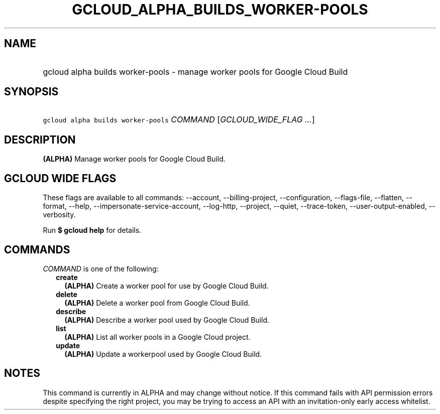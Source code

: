 
.TH "GCLOUD_ALPHA_BUILDS_WORKER\-POOLS" 1



.SH "NAME"
.HP
gcloud alpha builds worker\-pools \- manage worker pools for Google Cloud Build



.SH "SYNOPSIS"
.HP
\f5gcloud alpha builds worker\-pools\fR \fICOMMAND\fR [\fIGCLOUD_WIDE_FLAG\ ...\fR]



.SH "DESCRIPTION"

\fB(ALPHA)\fR Manage worker pools for Google Cloud Build.



.SH "GCLOUD WIDE FLAGS"

These flags are available to all commands: \-\-account, \-\-billing\-project,
\-\-configuration, \-\-flags\-file, \-\-flatten, \-\-format, \-\-help,
\-\-impersonate\-service\-account, \-\-log\-http, \-\-project, \-\-quiet,
\-\-trace\-token, \-\-user\-output\-enabled, \-\-verbosity.

Run \fB$ gcloud help\fR for details.



.SH "COMMANDS"

\f5\fICOMMAND\fR\fR is one of the following:

.RS 2m
.TP 2m
\fBcreate\fR
\fB(ALPHA)\fR Create a worker pool for use by Google Cloud Build.

.TP 2m
\fBdelete\fR
\fB(ALPHA)\fR Delete a worker pool from Google Cloud Build.

.TP 2m
\fBdescribe\fR
\fB(ALPHA)\fR Describe a worker pool used by Google Cloud Build.

.TP 2m
\fBlist\fR
\fB(ALPHA)\fR List all worker pools in a Google Cloud project.

.TP 2m
\fBupdate\fR
\fB(ALPHA)\fR Update a workerpool used by Google Cloud Build.


.RE
.sp

.SH "NOTES"

This command is currently in ALPHA and may change without notice. If this
command fails with API permission errors despite specifying the right project,
you may be trying to access an API with an invitation\-only early access
whitelist.

